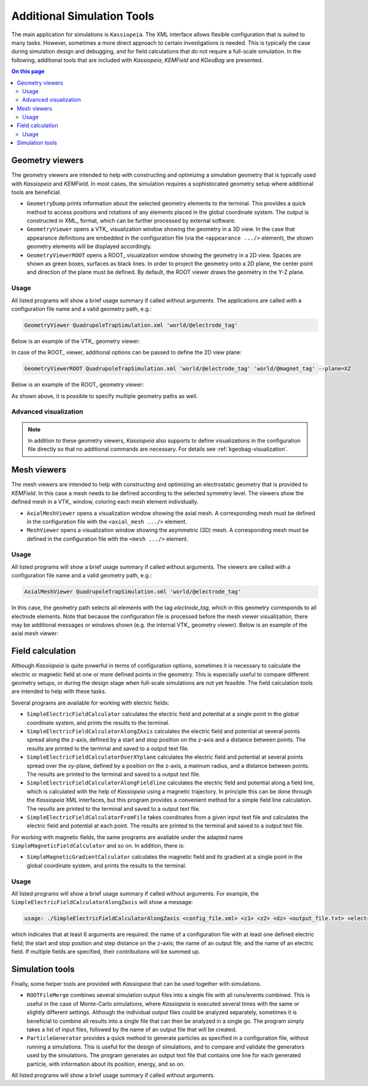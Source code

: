 .. _tools-label:

Additional Simulation Tools
***************************

The main application for simulations is ``Kassiopeia``. The XML interface allows flexible configuration that is suited
to many tasks. However, sometimes a more direct approach to certain investigations is needed. This is typically the
case during simulation design and debugging, and for field calculations that do not require a full-scale simulation. In
the following, additional tools that are included with *Kassiopeia*, *KEMField* and *KGeoBag* are presented.

.. contents:: On this page
    :local:
    :depth: 2

Geometry viewers
================

The geometry viewers are intended to help with constructing and optimizing a simulation geometry that is typically
used with *Kassiopeia* and *KEMField*. In most cases, the simulation requires a sophistocated geometry setup where
additional tools are beneficial.

* ``GeometryDump`` prints information about the selected geometry elements to the terminal. This provides a quick method
  to access positions and rotations of any elements placed in the global coordinate system. The output is constructed
  in XML_ format, which can be further processed by external software.
* ``GeometryViewer`` opens a VTK_ visualization window showing the geometry in a 3D view. In the case that appearance
  definitions are embedded in the configuration file (via the ``<appearance .../>`` element), the shown geometry
  elements will be displayed accordingly.
* ``GeometryViewerROOT`` opens a ROOT_ visualization window showing the geometry in a 2D view. Spaces are shown as green
  boxes, surfaces as black lines. In order to project the geometry onto a 2D plane, the center point and direction
  of the plane must be defined. By default, the ROOT viewer draws the geometry in the Y-Z plane.

Usage
-----

All listed programs will show a brief usage summary if called without arguments. The applications are called with a
configuration file name and a valid geometry path, e.g.:

.. code-block:: bash

    GeometryViewer QuadrupoleTrapSimulation.xml 'world/@electrode_tag'

Below is an example of the VTK_ geometry viewer:

.. image:: _images/tools_geometry_viewer.png
   :width: 500pt

In case of the ROOT_ viewer, additional options can be passed to define the 2D view plane:

.. code-block:: bash

    GeometryViewerROOT QuadrupoleTrapSimulation.xml 'world/@electrode_tag' 'world/@magnet_tag' --plane=XZ

Below is an example of the ROOT_ geometry viewer:

.. image:: _images/tools_geometry_viewer_root.png
   :width: 500pt

As shown above, it is possible to specify multiple geometry paths as well.

Advanced visualization
----------------------

.. note::

  In addition to these geometry viewers, *Kassiopeia* also supports to define visualizations in the
  configuration file directly so that no additional commands are necessary. For details see :ref:`kgeobag-visualization`.


Mesh viewers
============

The mesh viewers are intended to help with constructing and optimizing an electrostatic geometry that is provided
to *KEMField*. In this case a mesh needs to be defined according to the selected symmetry level. The viewers show
the defined mesh in a VTK_ window, coloring each mesh element individually.

* ``AxialMeshViewer`` opens a visualization window showing the axial mesh. A corresponding mesh must be defined in the
  configuration file with the ``<axial_mesh .../>`` element.
* ``MeshViewer`` opens a visualization window showing the asymmetric (3D) mesh. A corresponding mesh must be defined in
  the configuration file with the ``<mesh .../>`` element.

Usage
-----

All listed programs will show a brief usage summary if called without arguments. The viewers are called with a
configuration file name and a valid geometry path, e.g.:

.. code-block:: bash

    AxialMeshViewer QuadrupoleTrapSimulation.xml 'world/@electrode_tag'

In this case, the geometry path selects all elements with the tag `electrode_tag`, which in this geometry corresponds
to all electrode elements. Note that because the configuration file is processed before the mesh viewer visualization,
there may be additional messages or windows shown (e.g. the internal VTK_ geometry viewer). Below is an example of the
axial mesh viewer:

.. image:: _images/tools_axial_mesh_viewer.png
   :width: 500pt


Field calculation
=================

Although *Kassiopeia* is quite powerful in terms of configuration options, sometimes it is necessary to calculate the
electric or magnetic field at one or more defined points in the geometry. This is especially useful to compare
different geometry setups, or during the design stage when full-scale simulations are not yet feasible. The field
calculation tools are intended to help with these tasks.

Several programs are available for working with electric fields:

* ``SimpleElectricFieldCalculator`` calculates the electric field and potential at a single point in the global
  coordinate system, and prints the results to the terminal.
* ``SimpleElectricFieldCalculatorAlongZAxis`` calculates the electric field and potential at several points spread
  along the z-axis, defined by a start and stop position on the z-axis and a distance between points. The results are
  printed to the terminal and saved to a output text file.
* ``SimpleElectricFieldCalculatorOverXYplane`` calculates the electric field and potential at several points spread
  over the xy-plane, defined by a position on the z-axis, a maimum radius, and a distance between points. The results
  are printed to the terminal and saved to a output text file.
* ``SimpleElectricFieldCalculatorAlongFieldline`` calculates the electric field and potential along a field line,
  which is calculated with the help of *Kassiopeia* using a magnetic trajectory. In principle this can be done through
  the *Kassiopeia* XML interfaces, but this program provides a convenient method for a simple field line calculation.
  The results are printed to the terminal and saved to a output text file.
* ``SimpleElectricFieldCalculatorFromFile`` takes coordinates from a given input text file and calculates the electric
  field and potential at each point. The results are printed to the terminal and saved to a output text file.

For working with magnetic fields, the same programs are available under the adapted name ``SimpleMagneticFieldCalculator``
and so on. In addition, there is:

* ``SimpleMagneticGradientCalculator`` calculates the magnetic field and its gradient at a single point in the global
  coordinate system, and prints the results to the terminal.

Usage
-----

All listed programs will show a brief usage summary if called without arguments. For example, the
``SimpleElectricFieldCalculatorAlongZaxis`` will show a message:

.. code-block::

    usage: ./SimpleElectricFieldCalculatorAlongZaxis <config_file.xml> <z1> <z2> <dz> <output_file.txt> <electric_field_name1> [<electric_field_name2> <...>]

which indicates that at least 6 arguments are required: the name of a configuration file with at least one defined
electric field; the start and stop position and step distance on the z-axis; the name of an output file; and the name
of an electric field. If multiple fields are specified, their contributions will be summed up.


Simulation tools
================

Finally, some helper tools are provided with *Kassiopeia* that can be used together with simulations.

* ``ROOTFileMerge`` combines several simulation output files into a single file with all runs/events combined. This is
  useful in the case of Monte-Carlo simulations, where *Kassiopeia* is executed several times with the same or slightly
  different settings. Although the individual output files could be analyzed separately, sometimes it is beneficial to
  combine all results into a single file that can then be analyzed in a single go. The program simply takes a list
  of input files, followed by the name of an output file that will be created.
* ``ParticleGenerator`` provides a quick method to generate particles as specified in a configuration file, without
  running a simulations. This is useful for the design of simulations, and to compare and validate the generators used
  by the simulations. The program generates an output text file that contains one line for each generated particle,
  with information about its position, energy, and so on.

All listed programs will show a brief usage summary if called without arguments.



